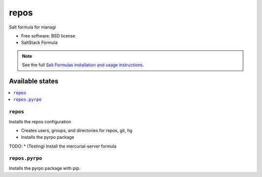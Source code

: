 ===============================
repos
===============================

Salt formula for managi

* Free software: BSD license
* SaltStack Formula

.. note::

    See the full `Salt Formulas installation and usage instructions
    <http://docs.saltstack.com/topics/conventions/formulas.html>`_.

Available states
================

.. contents::
    :local:

``repos``
-------------------------------------

Installs the repos configuration

* Creates users, groups, and directories for repos, git, hg
* Installs the pyrpo package

TODO: * (Testing) Install the mercurial-server formula  


``repos.pyrpo``
-------------------------------------

Installs the pyrpo package with pip.

